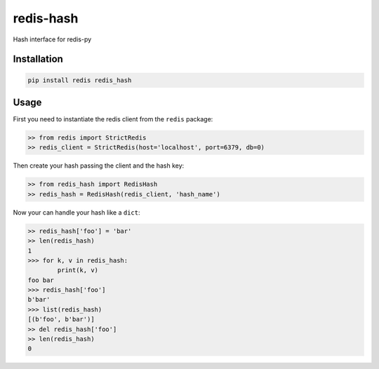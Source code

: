 ==========
redis-hash
==========

Hash interface for redis-py

Installation
============

.. code:: bash

    pip install redis redis_hash


Usage
=====

First you need to instantiate the redis client from the ``redis`` package:


.. code:: python

    >> from redis import StrictRedis
    >> redis_client = StrictRedis(host='localhost', port=6379, db=0)

Then create your hash passing the client and the hash key:

.. code:: python

    >> from redis_hash import RedisHash
    >> redis_hash = RedisHash(redis_client, 'hash_name')

Now your can handle your hash like a ``dict``:

.. code:: python

    >> redis_hash['foo'] = 'bar'
    >> len(redis_hash)
    1
    >>> for k, v in redis_hash:
            print(k, v)
    foo bar
    >>> redis_hash['foo']
    b'bar'
    >>> list(redis_hash)
    [(b'foo', b'bar')]
    >> del redis_hash['foo']
    >> len(redis_hash)
    0
